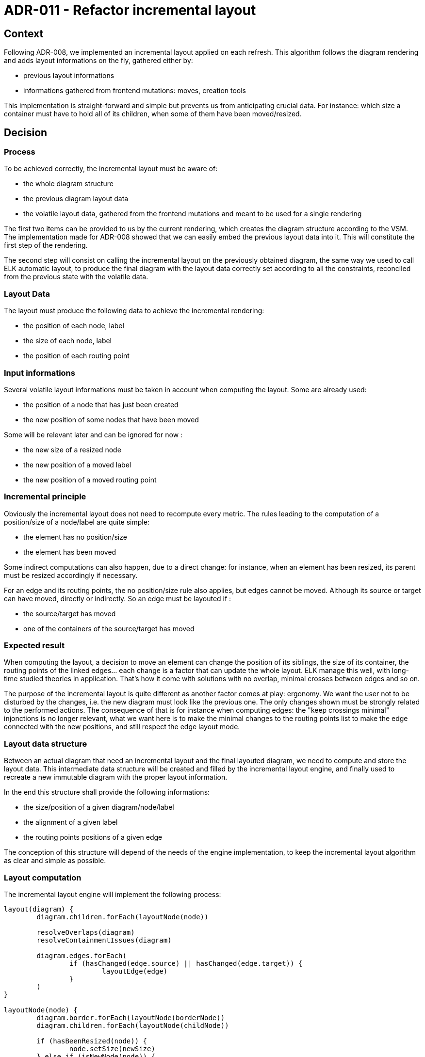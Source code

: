 = ADR-011 - Refactor incremental layout

== Context

Following ADR-008, we implemented an incremental layout applied on each refresh.
This algorithm follows the diagram rendering and adds layout informations on the fly, gathered either by:

- previous layout informations
- informations gathered from frontend mutations: moves, creation tools

This implementation is straight-forward and simple but prevents us from anticipating crucial data.
For instance: which size a container must have to hold all of its children, when some of them have been moved/resized.

== Decision

=== Process

To be achieved correctly, the incremental layout must be aware of:

- the whole diagram structure
- the previous diagram layout data
- the volatile layout data, gathered from the frontend mutations and meant to be used for a single rendering

The first two items can be provided to us by the current rendering, which creates the diagram structure according to the VSM. The implementation made for ADR-008 showed that we can easily embed the previous layout data into it.
This will constitute the first step of the rendering.

The second step will consist on calling the incremental layout on the previously obtained diagram, the same way we used to call ELK automatic layout, to produce the final diagram with the layout data correctly set according to all the constraints, reconciled from the previous state with the volatile data.

=== Layout Data

The layout must produce the following data to achieve the incremental rendering:

- the position of each node, label
- the size of each node, label
- the position of each routing point

=== Input informations

Several volatile layout informations must be taken in account when computing the layout. Some are already used:

- the position of a node that has just been created
- the new position of some nodes that have been moved

Some will be relevant later and can be ignored for now :

- the new size of a resized node
- the new position of a moved label
- the new position of a moved routing point

=== Incremental principle

Obviously the incremental layout does not need to recompute every metric. The rules leading to the computation of a position/size of a node/label are quite simple:

- the element has no position/size
- the element has been moved

Some indirect computations can also happen, due to a direct change: for instance, when an element has been resized, its parent must be resized accordingly if necessary.

For an edge and its routing points, the no position/size rule also applies, but edges cannot be moved.
Although its source or target can have moved, directly or indirectly. So an edge must be layouted if :

- the source/target has moved
- one of the containers of the source/target has moved

=== Expected result

When computing the layout, a decision to move an element can change the position of its siblings, the size of its container, the routing points of the linked edges... each change is a factor that can update the whole layout.
ELK manage this well, with long-time studied theories in application. That's how it come with solutions with no overlap, minimal crosses between edges and so on.

The purpose of the incremental layout is quite different as another factor comes at play: ergonomy.
We want the user not to be disturbed by the changes, i.e. the new diagram must look like the previous one. The only changes shown must be strongly related to the performed actions.
The consequence of that is for instance when computing edges: the "keep crossings minimal" injonctions is no longer relevant, what we want here is to make the minimal changes to the routing points list to make the edge connected with the new positions, and still respect the edge layout mode.

=== Layout data structure

Between an actual diagram that need an incremental layout and the final layouted diagram, we need to compute and store the layout data. This intermediate data structure will be created and filled by the incremental layout engine, and finally used to recreate a new immutable diagram with the proper layout information.

In the end this structure shall provide the following informations:

- the size/position of a given diagram/node/label
- the alignment of a given label
- the routing points positions of a given edge

The conception of this structure will depend of the needs of the engine implementation, to keep the incremental layout algorithm as clear and simple as possible.

=== Layout computation

The incremental layout engine will implement the following process:

```
layout(diagram) {
	diagram.children.forEach(layoutNode(node))

	resolveOverlaps(diagram)
	resolveContainmentIssues(diagram)

	diagram.edges.forEach(
		if (hasChanged(edge.source) || hasChanged(edge.target)) {
            		layoutEdge(edge)
		}
	)
}

layoutNode(node) {
	diagram.border.forEach(layoutNode(borderNode))
	diagram.children.forEach(layoutNode(childNode))

	if (hasBeenResized(node)) {
		node.setSize(newSize)
	} else if (isNewNode(node)) {
		node.setSize(computeNewSize)
	}

	if (hasBeenMoved(node)) {
		node.setPosition(newPosition)
	} else if (isNewNode(node)) {
		node.setPosition(computeNewPosition)
	}

        resolveOverlaps(node)
	resolveContainmentIssues(node)

	node.label.setPosition(computeNewLabelPosition)
    }

layoutEdge(edge) {
        edge.setRoutingPoints(computeRoutingPoints)
	computeEdgeLabels(edge)
}
```

The underlying sections describes the layout computation steps for each kind of graphical component.
For each computation, we show the dependencies of it, i.e. what factor leads to a recomputation of the previous values.

==== Node sizes and positions

===== Dependencies

An element or any of its children/siblings has been moved/resized.

===== Computation

The computation of the nodes size and positions is the key point of the algorithm : any change made by the algorithm itself, to follow a move/resize from the frontend, can imply another indirect move/resize that can imply other changes.
To solve this kind of issues we can either:

- relaunch the computation several times until it stabilizes
- find the right order that makes the computation deterministic

Obviously the better solution is the latter one.

Node sizes and positions are sensitive as they can depend of the own node content, which consequently needs to be calculated first. So the leaf nodes, i.e. nodes without content, must be calculated first.
The next step consists on considering all nodes, starting from the deepest, and to set their positions in their containers according to their siblings.
Once all the positions & sizes of the child of a container has been set, we can set its size accordingly.
We can then proceed and compute the position & sizes of the parent elements.

==== Node labels sizes and positions

===== Dependencies

The node size, necessary to center the label position.
The new text size VS the old one. This means that to only recompute labels that actually changed, we would have to keep a track of the old texts.
As the label computation is quite trivial, for a first step it would be easier to always recompute all of them.

===== Computation

The Node labels size/positions can be set regardless of the other data as they are relative to the designated element.

==== Edge routing points

===== Dependencies

The source/target positions & sizes.

===== Computation

The edge routing points consists on two mandatory points, the source & target anchors, and optional intermediary points. There are all stored as a whole in a list of positions for a given edge.
As this is only a refactoring, that does not intend to solve all the issues at all, a first version can simply match what we had following ADR-008:

- if an edge has moved, all intermediary routing points are removed
- no intermediary routing points are recomputed
- source & target anchor points to the middle of a given element

==== Edge label sizes and positions

===== Dependencies

The new text size VS the old one.
The edge routing points

===== Computation

As for the routing points, we will match the previous layout provided by ADR-008.

==== Overlaps resolution

At some point we need to reconsider the previous computations in order to fix overlapping elements, when possible.
This computation can be isolated and triggered at the right moment, when all the children of a graphical container (diagram or node with children) have been rightfully computed.

The point of this resolution is to move all elements that can be, in order to avoid an overlap. An element cannot be moved if it has been moved by the user, so the other elements needs to move around it.

The expected feedback when an element A has been moved over an element B, is to move B along the axis of the centers of A & B, with a minimal distance between them.

==== Containment resolution

As for the overlap resolution, we want to avoid elements to be outside of their container.
Any step that can move the children of a container must be done before that containment resolution.

There can be two cases of invalid elements positions:

- an element is on the right or at the bottom of its container: we must resize the container accordingly to make it visually contain the element
- an element is on top or on the left of its container: we must move the container accordingly to make it visually contain the element, and resize it to avoid any other children to be outside

=== Layouted Diagram production

A provider similar to org.eclipse.sirius.web.diagrams.layout.LayoutedDiagramProvider will produce the final copy, using the rendered diagram & the computed layout data.

== Status

Proposed.

== Consequences

=== Current implementation adaptation

The DiagramCreationService will have to call the new layout in the end of its refresh phase, using the rendered diagram (with the old layout) and providing all the relevant input informations.

=== Implementation of new features

This refactoring will fix existing features like "offline" node creation (i.e. creation of nodes, containers, before opening a diagram).
It will also provide a better start to implement new features such as:
- labels computation improvement
- routing points computation improvement
- resize
- allowing move of nodes from a container to another
- routing points edition
